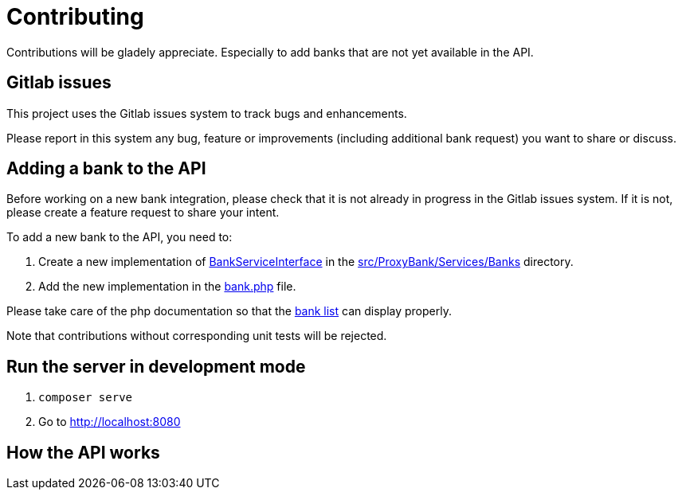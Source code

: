 = Contributing

Contributions will be gladely appreciate.
Especially to add banks that are not yet available in the API.

== Gitlab issues

This project uses the Gitlab issues system to track bugs and enhancements.

Please report in this system any bug, feature or improvements (including additional bank request) you want to share or discuss.

== Adding a bank to the API

Before working on a new bank integration, please check that it is not already in progress in the Gitlab issues system.
If it is not, please create a feature request to share your intent.

To add a new bank to the API, you need to:

. Create a new implementation of link:src/ProxyBank/Services/BankServiceInterface.php[BankServiceInterface] in the link:src/ProxyBank/Services/Banks[] directory.
. Add the new implementation in the link:src/banks.php[bank.php] file.

Please take care of the php documentation so that the link:https://api.maxime-falaize.fr/docs/namespaces/ProxyBank.Services.Banks.html[bank list] can display properly.

Note that contributions without corresponding unit tests will be rejected.

== Run the server in development mode

. `composer serve`
. Go to link:http://localhost:8080[]

== How the API works


